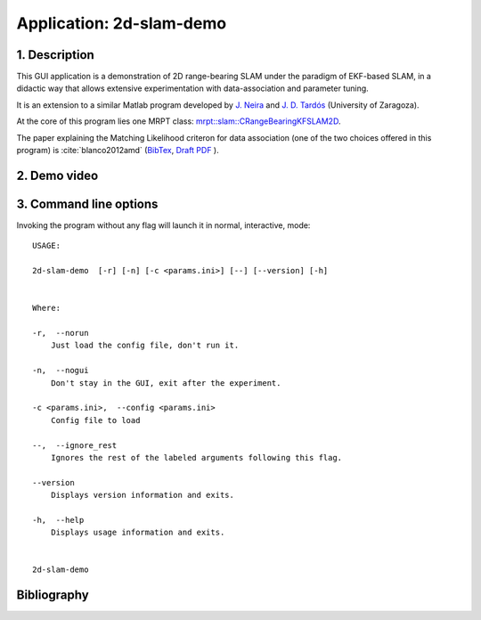 .. _app_2d-slam-demo:

====================================================
Application: 2d-slam-demo
====================================================


1. Description
-----------------
This GUI application is a demonstration of 2D range-bearing SLAM
under the paradigm of EKF-based SLAM, in a didactic way that 
allows extensive experimentation with data-association and parameter tuning.

It is an extension to a similar Matlab program developed
by `J. Neira <https://webdiis.unizar.es/~neira/>`_ and 
`J. D. Tardós <https://webdiis.unizar.es/~jdtardos/>`_ (University of Zaragoza). 

At the core of this program lies one MRPT class: 
`mrpt::slam::CRangeBearingKFSLAM2D <class_mrpt_slam_CRangeBearingKFSLAM2D.html>`_.

The paper explaining the Matching Likelihood criteron for data association (one of the two choices offered in this program)
is :cite:`blanco2012amd` 
(`BibTex <https://ingmec.ual.es/aigaion2//index.php/export/publication/216/bibtex>`_, 
`Draft PDF <https://ingmec.ual.es/~jlblanco/papers/blanco2012amd.pdf>`_ ).


2. Demo video
----------------

.. raw:: html

    <div style="position: relative; padding-bottom: 56.25%; height: 0; overflow: hidden; max-width: 100%; height: auto;">
          <iframe src="https://www.youtube.com/embed/IHGcW_DCaps" frameborder="0" allowfullscreen style="position: absolute; top: 0; left: 0; width: 100%; height: 100%;"></iframe>
    </div>

3. Command line options
-----------------------------

Invoking the program without any flag will launch it in normal, interactive, mode::


   USAGE: 
   
   2d-slam-demo  [-r] [-n] [-c <params.ini>] [--] [--version] [-h]
   
   
   Where: 
   
   -r,  --norun
       Just load the config file, don't run it.
   
   -n,  --nogui
       Don't stay in the GUI, exit after the experiment.
   
   -c <params.ini>,  --config <params.ini>
       Config file to load
   
   --,  --ignore_rest
       Ignores the rest of the labeled arguments following this flag.
   
   --version
       Displays version information and exits.
   
   -h,  --help
       Displays usage information and exits.
   
   
   2d-slam-demo



Bibliography
----------------

.. bibliography::
   :cited:
